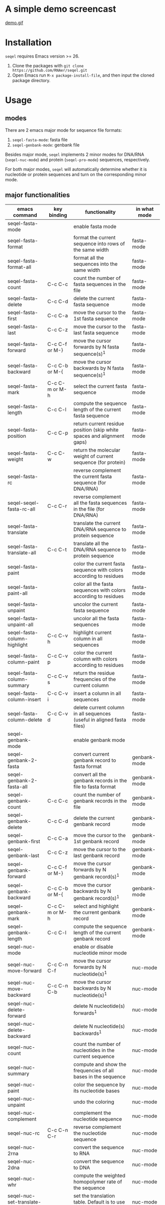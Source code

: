 #+TILE: SEQEL - emacs-lisp package for biological sequence manipulation
#+OPTIONS: ^:{}

* A simple demo screencast
  [[image:usage-demo][demo.gif]]
* Installation
  ~seqel~ requires Emacs version >= 26.
  1. Clone the packages with ~git clone https://github.com/RNAer/seqel.git~
  2. Open Emacs run ~M-x package-install-file~, and then input the cloned package directory.

* Usage
** modes
   There are 2 emacs major mode for sequence file formats:
   1. ~seqel-fasta-mode~: fasta file
   2. ~seqel-genbank-mode~: genbank file

   Besides major mode, ~seqel~ implements 2 minor modes for DNA/RNA (~seqel-nuc-mode~) and protein (~seqel-pro-mode~) sequences, respectively.

   For both major modes, ~seqel~ will automatically determine whether it is nucleotide or protein sequences and turn on the corresponding minor mode.
** major functionalities
   | emacs command                 | key binding    | functionality                                                               | in what mode |
   |-------------------------------+----------------+-----------------------------------------------------------------------------+--------------|
   | seqel-fasta-mode              |                | enable fasta mode                                                           |              |
   | seqel-fasta-format            |                | format the current sequence into rows of the same width                     | fasta-mode   |
   | seqel-fasta-format-all        |                | format all the sequences into the same width                                | fasta-mode   |
   | seqel-fasta-count             | C-c C-c        | count the number of fasta sequences in the file                             | fasta-mode   |
   | seqel-fasta-delete            | C-c C-d        | delete the current fasta sequence                                           | fasta-mode   |
   | seqel-fasta-first             | C-c C-a        | move the cursor to the 1st fasta sequence                                   | fasta-mode   |
   | seqel-fasta-last              | C-c C-z        | move the cursor to the last fasta sequence                                  | fasta-mode   |
   | seqel-fasta-forward           | C-c C-f or M-} | move the cursor forwards by N fasta sequence(s)^{1}                         | fasta-mode   |
   | seqel-fasta-backward          | C-c C-b or M-{ | move the cursor backwards by N fasta sequence(s)^{1}                        | fasta-mode   |
   | seqel-fasta-mark              | C-c C-m or M-h | select the current fasta sequence                                           | fasta-mode   |
   | seqel-fasta-length            | C-c C-l        | compute the sequence length of the current fasta sequence                   | fasta-mode   |
   | seqel-fasta-position          | C-c C-p        | return current residue position (skip white spaces and alignment gaps)      | fasta-mode   |
   | seqel-fasta-weight            | C-c C-w        | return the molecular weight of current sequence (for protein)               | fasta-mode   |
   | seqel-fasta-rc                |                | reverse complement the current fasta sequence (for DNA/RNA)                 | fasta-mode   |
   | seqel-seqel-fasta-rc-all      | C-c C-r        | reverse complement all the fasta sequences in the file (for DNA/RNA)        | fasta-mode   |
   | seqel-fasta-translate         |                | translate the current DNA/RNA sequence to protein sequence                  | fasta-mode   |
   | seqel-fasta-translate-all     | C-c C-t        | translate all the DNA/RNA sequence to protein sequence                      | fasta-mode   |
   | seqel-fasta-paint             |                | color the current fasta sequence with colors according to residues          | fasta-mode   |
   | seqel-fasta-paint-all         |                | color all the fasta sequences with colors according to residues             | fasta-mode   |
   | seqel-fasta-unpaint           |                | uncolor the current fasta sequence                                          | fasta-mode   |
   | seqel-fasta-unpaint-all       |                | uncolor all the fasta sequences                                             | fasta-mode   |
   | seqel-fasta-column-highlight  | C-c C-v h      | highlight current column in all sequences                                   | fasta-mode   |
   | seqel-fasta-column-paint      | C-c C-v p      | color the current column with colors according to residues                  | fasta-mode   |
   | seqel-fasta-column-summary    | C-c C-v s      | return the residue frequencies of the current column                        | fasta-mode   |
   | seqel-fasta-column-insert     | C-c C-v i      | insert a column in all sequences                                            | fasta-mode   |
   | seqel-fasta-column-delete     | C-c C-v d      | delete current column in all sequences (useful in aligned fasta files)      | fasta-mode   |
   | seqel-genbank-mode            |                | enable genbank mode                                                         |              |
   | seqel-genbank-2-fasta         |                | convert current genbank record to fasta format                              | genbank-mode |
   | seqel-genbank-2-fasta-all     |                | convert all the genbank records in the file to fasta format                 | genbank-mode |
   | seqel-genbank-count           | C-c C-c        | count the number of genbank records in the file                             | genbank-mode |
   | seqel-genbank-delete          | C-c C-d        | delete the current genbank record                                           | genbank-mode |
   | seqel-genbank-first           | C-c C-a        | move the cursor to the 1st genbank record                                   | genbank-mode |
   | seqel-genbank-last            | C-c C-z        | move the cursor to the last genbank record                                  | genbank-mode |
   | seqel-genbank-forward         | C-c C-f or M-} | move the cursor forwards by N genbank record(s)^{1}                         | genbank-mode |
   | seqel-genbank-backward        | C-c C-b or M-{ | move the cursor backwards by N genbank record(s)^{1}                        | genbank-mode |
   | seqel-genbank-mark            | C-c C-m or M-h | select and highlight the current genbank record                             | genbank-mode |
   | seqel-genbank-length          | C-c C-l        | compute the sequence length of the current genbank record                   | genbank-mode |
   | seqel-nuc-mode                |                | enable or disable nucleotide minor mode                                     |              |
   | seqel-nuc-move-forward        | C-c C-n C-f    | move the cursor forwards by N nucleotide(s)^{1}                             | nuc-mode     |
   | seqel-nuc-move-backward       | C-c C-n C-b    | move the cursor backwards by N nucleotide(s)^{1}                            | nuc-mode     |
   | seqel-nuc-delete-forward      |                | delete N nucleotide(s) forwards^{1}                                         | nuc-mode     |
   | seqel-nuc-delete-backward     |                | delete N nucleotide(s) backwards^{1}                                        | nuc-mode     |
   | seqel-nuc-count               |                | count the number of nucleotides in the current sequence                     | nuc-mode     |
   | seqel-nuc-summary             |                | compute and show the frequencies of all bases in the sequence               | nuc-mode     |
   | seqel-nuc-paint               |                | color the sequence by its nucleotide bases                                  | nuc-mode     |
   | seqel-nuc-unpaint             |                | undo the coloring                                                           | nuc-mode     |
   | seqel-nuc-complement          |                | complement the nucleotide sequence                                          | nuc-mode     |
   | seqel-nuc-rc                  | C-c C-n C-r    | reverse complement the nucleotide sequence                                  | nuc-mode     |
   | seqel-nuc-2rna                |                | convert the sequence to RNA                                                 | nuc-mode     |
   | seqel-nuc-2dna                |                | convert the sequence to DNA                                                 | nuc-mode     |
   | seqel-nuc-whr                 |                | compute the weighted homopolymer rate of the sequence                       | nuc-mode     |
   | seqel-nuc-set-translate-table |                | set the translation table. Default is to use table 1.                       | nuc-mode     |
   | seqel-nuc-translate           | C-c C-n C-t    | translate the sequence into protein                                         | nuc-mode     |
   | seqel-nuc-rna-p               |                | check if the sequence is RNA or not                                         | nuc-mode     |
   | seqel-nuc-dna-p               |                | check if the sequence is DNA or not                                         | nuc-mode     |
   | seqel-pro-mode                |                | enable or disable protein minor mode                                        |              |
   | seqel-pro-move-forward        | C-c C-p C-f    | move the cursor forwards by N amino acid(s)^{1}                             | pro-mode     |
   | seqel-pro-move-backward       | C-c C-p C-b    | move the cursor backwards by N amino acid(s)^{1}                            | pro-mode     |
   | seqel-pro-delete-forward      |                | delete N amino acid(s) forwards^{1}                                         | pro-mode     |
   | seqel-pro-delete-backward     |                | delete N amino acid(s) backwards^{1}                                        | pro-mode     |
   | seqel-pro-count               |                | count the number of amino acids in the sequence                             | pro-mode     |
   | seqel-pro-summary             |                | compute and show the frequencies of all amino acids in the sequence         | pro-mode     |
   | seqel-pro-paint               |                | color the sequence by its amino acids                                       | pro-mode     |
   | seqel-pro-unpaint             |                | undo the coloring                                                           | pro-mode     |
   | seqel-pro-weight              | C-c C-p C-w    | compute molecular weight of the protein sequence                            | pro-mode     |
   | seqel-pro-1-2-3               |                | covnert 1-letter IUPAC code to 3-letter IUPAC code for the protein sequence | pro-mode     |
   | seqel-pro-3-2-1               |                | convert 3-letter to 1-letter code                                           | pro-mode     |

   footnote^{1}: default N is one; you can combine with ~C-u~ to set N to other values

** We also recommend use `helm` or `ivy` for command completion so you don't need to remember all the command. For example, with helm enabled:
   [[image:command-completion-demo][command-completion-demo.gif]]

** search for sequence pattern/motif
   - You can search a sequence motif using =C-s= (=isearch-forward=).
   - By default, IPUAC degeneracy codes is supported and whitespaces, gaps, and other irrelevant characters in the middle of a matching hit are ignored. Users can disable this behavior and return back to conventional isearch by ~M-x seqel-toggle-isearch~.

* For developers
** unit tests
   The package is unit tested using ~ert~ module of Emacs. You can run all the unit tests with linux command:
   #+begin_src sh
     make test
   #+end_src
